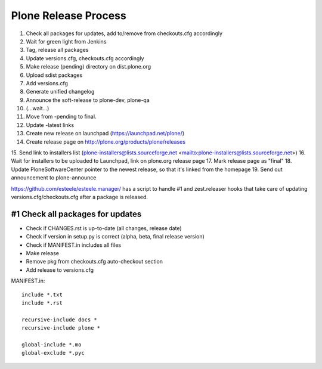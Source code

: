 =====================
Plone Release Process
=====================

1. Check all packages for updates, add to/remove from checkouts.cfg accordingly
2. Wait for green light from Jenkins
3. Tag, release all packages
4. Update versions.cfg, checkouts.cfg accordingly
5. Make release (pending) directory on dist.plone.org
6. Upload sdist packages
7. Add versions.cfg
8. Generate unified changelog
9. Announce the soft-release to plone-dev, plone-qa
10. (...wait...)
11. Move from -pending to final.
12. Update -latest links
13. Create new release on launchpad (https://launchpad.net/plone/)
14. Create release page on http://plone.org/products/plone/releases
15. Send link to installers list (plone-installers@lists.sourceforge.net
<mailto:plone-installers@lists.sourceforge.net>)
16. Wait for installers to be uploaded to Launchpad, link on plone.org
release page
17. Mark release page as "final"
18. Update PloneSoftwareCenter pointer to the newest release, so that
it's linked from the homepage
19. Send out announcement to plone-announce

https://github.com/esteele/esteele.manager/ has a script to handle
#1 and zest.releaser hooks that take care of updating versions.cfg/checkouts.cfg after a package is released.


#1 Check all packages for updates
---------------------------------

- Check if CHANGES.rst is up-to-date (all changes, release date)
- Check if version in setup.py is correct (alpha, beta, final release version)
- Check if MANIFEST.in includes all files
- Make release
- Remove pkg from checkouts.cfg auto-checkout section
- Add release to versions.cfg

MANIFEST.in::

  include *.txt
  include *.rst

  recursive-include docs *
  recursive-include plone *

  global-include *.mo
  global-exclude *.pyc
